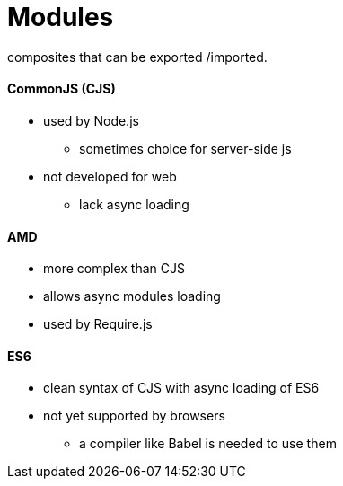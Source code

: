 = Modules

composites that can be exported /imported. +

==== CommonJS (CJS)
* used by Node.js
** sometimes choice for server-side js
* not developed for web
** lack async loading

==== AMD
* more complex than CJS
* allows async modules loading
* used by Require.js

==== ES6
* clean syntax of CJS with async loading of ES6
* not yet supported by browsers
** a compiler like Babel is needed to use them

